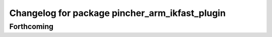 ^^^^^^^^^^^^^^^^^^^^^^^^^^^^^^^^^^^^^^^^^^^^^^^
Changelog for package pincher_arm_ikfast_plugin
^^^^^^^^^^^^^^^^^^^^^^^^^^^^^^^^^^^^^^^^^^^^^^^

Forthcoming
-----------
